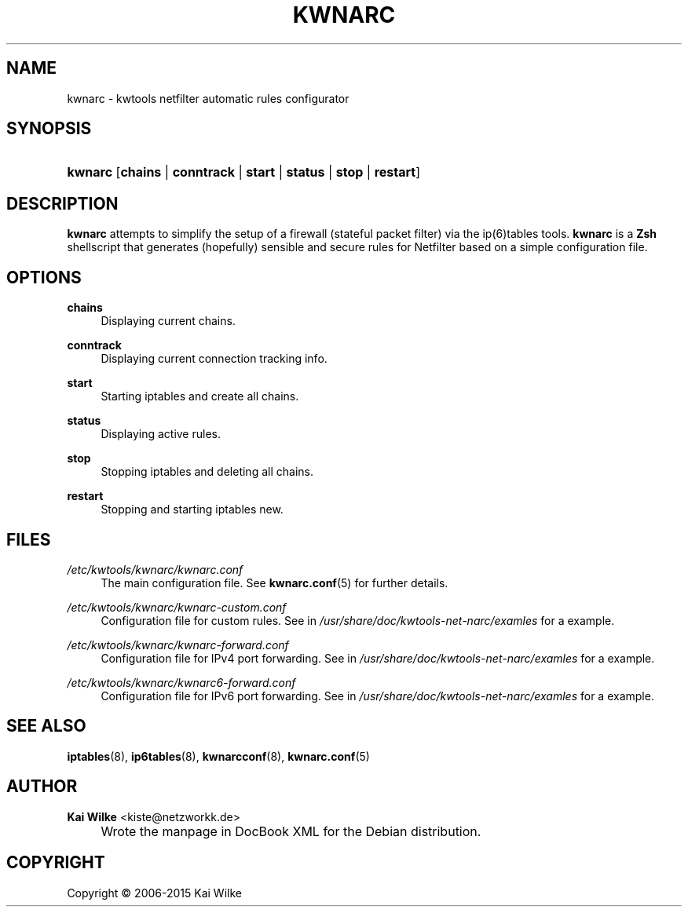 .\"     Title: KWNARC
.\"    Author: Kai Wilke <kiste@netzworkk.de>
.\" Generator: DocBook XSL Stylesheets v1.78.1 <http://docbook.sf.net/>
.\"      Date: 11/21/2015
.\"    Manual: User Manuals for kwnarc
.\"    Source: version 0.1.0
.\"
.TH "KWNARC" "8" "11/21/2015" "version 0.1.0" "User Manuals for kwnarc"
.\" disable hyphenation
.nh
.\" disable justification (adjust text to left margin only)
.ad l
.SH "NAME"
kwnarc \- kwtools netfilter automatic rules configurator
.SH "SYNOPSIS"
.HP 7
\fBkwnarc\fR [\fBchains\fR | \fBconntrack\fR | \fBstart\fR | \fBstatus\fR | \fBstop\fR | \fBrestart\fR]
.SH "DESCRIPTION"
.PP
\fBkwnarc\fR
attempts to simplify the setup of a firewall (stateful packet filter) via the ip(6)tables tools\&.
\fBkwnarc\fR
is a
\fBZsh\fR
shellscript that generates (hopefully) sensible and secure rules for Netfilter based on a simple configuration file\&.
.\" line length increase to cope w/ tbl weirdness
.ll +(\n(LLu * 62u / 100u)
.TS
l.

T{
\fBkwnarc\fR Features (incomplete list):
T}
T{
Quick setup via a simple configuration file
T}
T{
Connection tracking (and fragmentation reassembly)
T}
T{
Customized logging
T}
T{
Probe detection (TCP and UDP)
T}
T{
Illegal TCP packet filtering
T}
T{
FIN, NULL, ACK scan detection
T}
T{
ICMP message filtering and rate limiting
T}
T{
SYN packet length checking
T}
T{
General rate limiting (to prevent DoS type attacks)
T}
T{
IP/network based TCP connection rate limiting
T}
T{
SYN flood protection
T}
T{
Smurf attack protection
T}
T{
Spoofed IP address filtering
T}
T{
DMZ support
T}
T{
Port forwarding support
T}
.TE
.\" line length decrease back to previous value
.ll -(\n(LLu * 62u / 100u)
.sp
.SH "OPTIONS"
.PP
\fBchains\fR
.RS 4
Displaying current chains\&.
.RE
.PP
\fBconntrack\fR
.RS 4
Displaying current connection tracking info\&.
.RE
.PP
\fBstart\fR
.RS 4
Starting iptables and create all chains\&.
.RE
.PP
\fBstatus\fR
.RS 4
Displaying active rules\&.
.RE
.PP
\fBstop\fR
.RS 4
Stopping iptables and deleting all chains\&.
.RE
.PP
\fBrestart\fR
.RS 4
Stopping and starting iptables new\&.
.RE
.SH "FILES"
.PP
\fI/etc/kwtools/kwnarc/kwnarc\&.conf\fR
.RS 4
The main configuration file\&. See
\fBkwnarc.conf\fR(5)
for further details\&.
.RE
.PP
\fI/etc/kwtools/kwnarc/kwnarc\-custom\&.conf\fR
.RS 4
Configuration file for custom rules\&. See in
\fI/usr/share/doc/kwtools\-net\-narc/examles\fR
for a example\&.
.RE
.PP
\fI/etc/kwtools/kwnarc/kwnarc\-forward\&.conf\fR
.RS 4
Configuration file for IPv4 port forwarding\&. See in
\fI/usr/share/doc/kwtools\-net\-narc/examles\fR
for a example\&.
.RE
.PP
\fI/etc/kwtools/kwnarc/kwnarc6\-forward\&.conf\fR
.RS 4
Configuration file for IPv6 port forwarding\&. See in
\fI/usr/share/doc/kwtools\-net\-narc/examles\fR
for a example\&.
.RE
.SH "SEE ALSO"
.PP
\fBiptables\fR(8),
\fBip6tables\fR(8),
\fBkwnarcconf\fR(8),
\fBkwnarc.conf\fR(5)
.SH "AUTHOR"
.PP
\fBKai Wilke\fR <\&kiste@netzworkk\&.de\&>
.sp -1n
.IP "" 4
Wrote the manpage in DocBook XML for the Debian distribution\&.
.SH "COPYRIGHT"
Copyright \(co 2006-2015 Kai Wilke
.br
